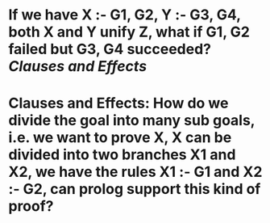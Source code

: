 * If we have X :- G1, G2, Y :- G3, G4, both X and Y unify Z, what if G1, G2 failed but G3, G4 succeeded? [[Clauses and Effects]]
* Clauses and Effects: How do we divide the goal into many sub goals, i.e. we want to prove X, X can be divided into two branches X1 and X2, we have the rules X1 :- G1 and X2 :- G2, can prolog support this kind of proof?